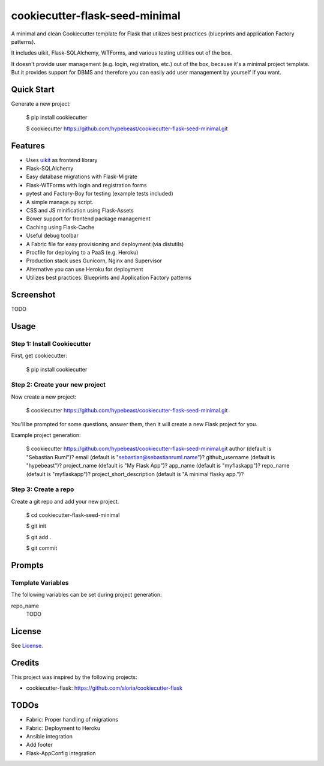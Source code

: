 cookiecutter-flask-seed-minimal
===============================

.. image:: https://travis-ci.org/hypebeast/cookiecutter-flask-seed-minimal.svg?branch=master
    :target: https://travis-ci.org/hypebeast/cookiecutter-flask-seed-minimal

A minimal and clean Cookiecutter template for Flask that utilizes best practices (blueprints and application Factory patterns).

It includes uikit, Flask-SQLAlchemy, WTForms, and various testing utilities out of the box.

It doesn't provide user management (e.g. login, registration, etc.) out of the box,
because it's a minimal project template. But it provides support for DBMS and therefore
you can easily add user management by yourself if you want.


Quick Start
-----------

Generate a new project:

  $ pip install cookiecutter

  $ cookiecutter https://github.com/hypebeast/cookiecutter-flask-seed-minimal.git


Features
--------

- Uses uikit_ as frontend library
- Flask-SQLAlchemy
- Easy database migrations with Flask-Migrate
- Flask-WTForms with login and registration forms
- pytest and Factory-Boy for testing (example tests included)
- A simple manage.py script.
- CSS and JS minification using Flask-Assets
- Bower support for frontend package management
- Caching using Flask-Cache
- Useful debug toolbar
- A Fabric file for easy provisioning and deployment (via distutils)
- Procfile for deploying to a PaaS (e.g. Heroku)
- Production stack uses Gunicorn, Nginx and Supervisor
- Alternative you can use Heroku for deployment
- Utilizes best practices: Blueprints and Application Factory patterns

.. _uikit: http://getuikit.com

Screenshot
----------

TODO


Usage
-----

Step 1: Install Cookiecutter
++++++++++++++++++++++++++++

First, get cookiecutter:

  $ pip install cookiecutter

Step 2: Create your new project
+++++++++++++++++++++++++++++++

Now create a new project:

  $ cookiecutter https://github.com/hypebeast/cookiecutter-flask-seed-minimal.git

You'll be prompted for some questions, answer them, then it will create a new Flask project for you.

Example project generation:

  $ cookiecutter https://github.com/hypebeast/cookiecutter-flask-seed-minimal.git
  author (default is "Sebastian Ruml")?
  email (default is "sebastian@sebastianruml.name")?
  github_username (default is "hypebeast")?
  project_name (default is "My Flask App")?
  app_name (default is "myflaskapp")?
  repo_name (default is "myflaskapp")?
  project_short_description (default is "A minimal flasky app.")?

Step 3: Create a repo
+++++++++++++++++++++

Create a git repo and add your new project.

  $ cd cookiecutter-flask-seed-minimal

  $ git init

  $ git add .

  $ git commit


Prompts
-------

Template Variables
++++++++++++++++++

The following variables can be set during project generation:

repo_name
  TODO


License
-------

See License_.

.. _License: /LICENSE.


Credits
-------

This project was inspired by the following projects:

* cookiecutter-flask: https://github.com/sloria/cookiecutter-flask


TODOs
-----

* Fabric: Proper handling of migrations
* Fabric: Deployment to Heroku
* Ansible integration
* Add footer
* Flask-AppConfig integration
